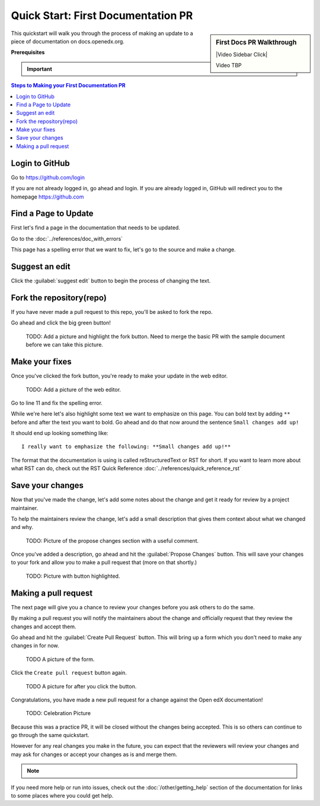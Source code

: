 Quick Start: First Documentation PR
###################################

.. sidebar:: First Docs PR Walkthrough

   |Video Sidebar Click|

   Video TBP

This quickstart will walk you through the process of making an update to a piece
of documentation on docs.openedx.org.

**Prerequisites**

.. important::

   .. include:: ../how-tos/reusable_content/create_github_account.txt

.. Leave the CLA stuff for later don't mention it here to reduce the number of
   steps before we're making a change.

.. contents:: Steps to Making your First Documentation PR
   :local:
   :class: no-bullets


Login to GitHub
***************

Go to https://github.com/login

If you are not already logged in, go ahead and login. If you are already logged
in, GitHub will redirect you to the homepage https://github.com

Find a Page to Update
*********************

First let's find a page in the documentation that needs to be updated.

Go to the :doc:`../references/doc_with_errors`

This page has a spelling error that we want to fix, let's go to the source and
make a change.

.. image:: /_images/documentors_quickstart_first_pr/bad_spelling.png
   :alt: A screenshot of the bad spelling of the word spelling on the sample page.


Suggest an edit
***************

Click the :guilabel:`suggest edit` button to begin the process of changing the text.

.. image:: /_images/documentors_quickstart_first_pr/suggest_edit.png
   :alt: A screenshot of the sample page with the 'suggest edit' link highlighted.


Fork the repository(repo)
*************************

If you have never made a pull request to this repo, you'll be asked to fork the
repo.

Go ahead and click the big green button!

   TODO: Add a picture and highlight the fork button. Need to merge the basic PR
   with the sample document before we can take this picture.

Make your fixes
***************
Once you've clicked the fork button, you're ready to make your update in the
web editor.

   TODO: Add a picture of the web editor.

Go to line 11 and fix the spelling error.

While we're here let's also highlight some text we want to emphasize on this
page. You can bold text by adding ``**`` before and after the text you want to bold.
Go ahead and do that now around the sentence ``Small changes add up!``

It should end up looking something like::

    I really want to emphasize the following: **Small changes add up!**

The format that the documentation is using is called reStructuredText or RST for
short.  If you want to learn more about what RST can do, check out the RST Quick
Reference :doc:`../references/quick_reference_rst`


Save your changes
*****************

Now that you've made the change, let's add some notes about the change and
get it ready for review by a project maintainer.

To help the maintainers review the change, let's add a small description that
gives them context about what we changed and why.

   TODO: Picture of the propose changes section with a useful comment.

Once you've added a description, go ahead and hit the :guilabel:`Propose Changes`
button. This will save your changes to your fork and allow you to make a pull
request that (more on that shortly.)

   TODO: Picture with button highlighted.

Making a pull request
*********************

The next page will give you a chance to review your changes before you ask
others to do the same.

By making a pull request you will notify the maintainers about the change
and officially request that they review the changes and accept them.

Go ahead and hit the :guilabel:`Create Pull Request` button.  This will bring
up a form which you don't need to make any changes in for now.

   TODO A picture of the form.

Click the ``Create pull request`` button again.

   TODO A picture for after you click the button.


Congratulations, you have made a new pull request for a change against the
Open edX documentation!

   TODO: Celebration Picture

Because this was a practice PR, it will be closed without the changes being
accepted.  This is so others can continue to go through the same quickstart.

However for any real changes you make in the future, you can expect that the
reviewers will review your changes and may ask for changes or accept your
changes as is and merge them.

.. note::
   .. include:: ../how-tos/reusable_content/sign_agreement.txt

If you need more help or run into issues, check out the :doc:`/other/getting_help`
section of the documentation for links to some places where you could get help.

